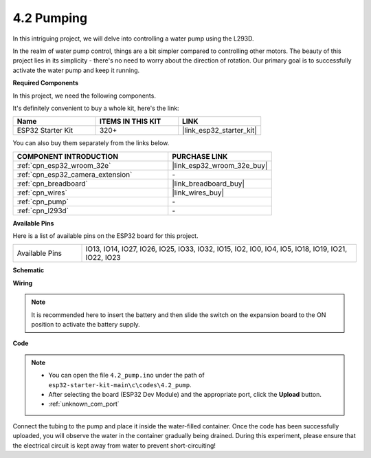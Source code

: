 .. _ar_pump:

4.2 Pumping
===================
In this intriguing project, we will delve into controlling a water pump using the L293D.

In the realm of water pump control, things are a bit simpler compared to controlling other motors. The beauty of this project lies in its simplicity - there's no need to worry about the direction of rotation. Our primary goal is to successfully activate the water pump and keep it running.

**Required Components**

In this project, we need the following components. 

It's definitely convenient to buy a whole kit, here's the link: 

.. list-table::
    :widths: 20 20 20
    :header-rows: 1

    *   - Name	
        - ITEMS IN THIS KIT
        - LINK
    *   - ESP32 Starter Kit
        - 320+
        - |link_esp32_starter_kit|

You can also buy them separately from the links below.

.. list-table::
    :widths: 30 20
    :header-rows: 1

    *   - COMPONENT INTRODUCTION
        - PURCHASE LINK

    *   - :ref:`cpn_esp32_wroom_32e`
        - |link_esp32_wroom_32e_buy|
    *   - :ref:`cpn_esp32_camera_extension`
        - \-
    *   - :ref:`cpn_breadboard`
        - |link_breadboard_buy|
    *   - :ref:`cpn_wires`
        - |link_wires_buy|
    *   - :ref:`cpn_pump`
        - \-
    *   - :ref:`cpn_l293d`
        - \-

**Available Pins**

Here is a list of available pins on the ESP32 board for this project.

.. list-table::
    :widths: 5 20 

    * - Available Pins
      - IO13, IO14, IO27, IO26, IO25, IO33, IO32, IO15, IO2, IO0, IO4, IO5, IO18, IO19, IO21, IO22, IO23


**Schematic**

.. image:: ../../img/circuit/circuit_4.1_motor_l293d.png


**Wiring**

.. note::

    It is recommended here to insert the battery and then slide the switch on the expansion board to the ON position to activate the battery supply.

.. image:: ../../img/wiring/4.2_pump_l293d_bb.png

**Code**

.. note::

  * You can open the file ``4.2_pump.ino`` under the path of ``esp32-starter-kit-main\c\codes\4.2_pump``. 
  * After selecting the board (ESP32 Dev Module) and the appropriate port, click the **Upload** button.
  * :ref:`unknown_com_port`
   
.. raw:: html

  <iframe src=https://create.arduino.cc/editor/sunfounder01/a56216f9-eba8-4fdc-8bbb-91337095e543/preview?embed style="height:510px;width:100%;margin:10px 0" frameborder=0></iframe>

Connect the tubing to the pump and place it inside the water-filled container. Once the code has been successfully uploaded, you will observe the water in the container gradually being drained. During this experiment, please ensure that the electrical circuit is kept away from water to prevent short-circuiting!
